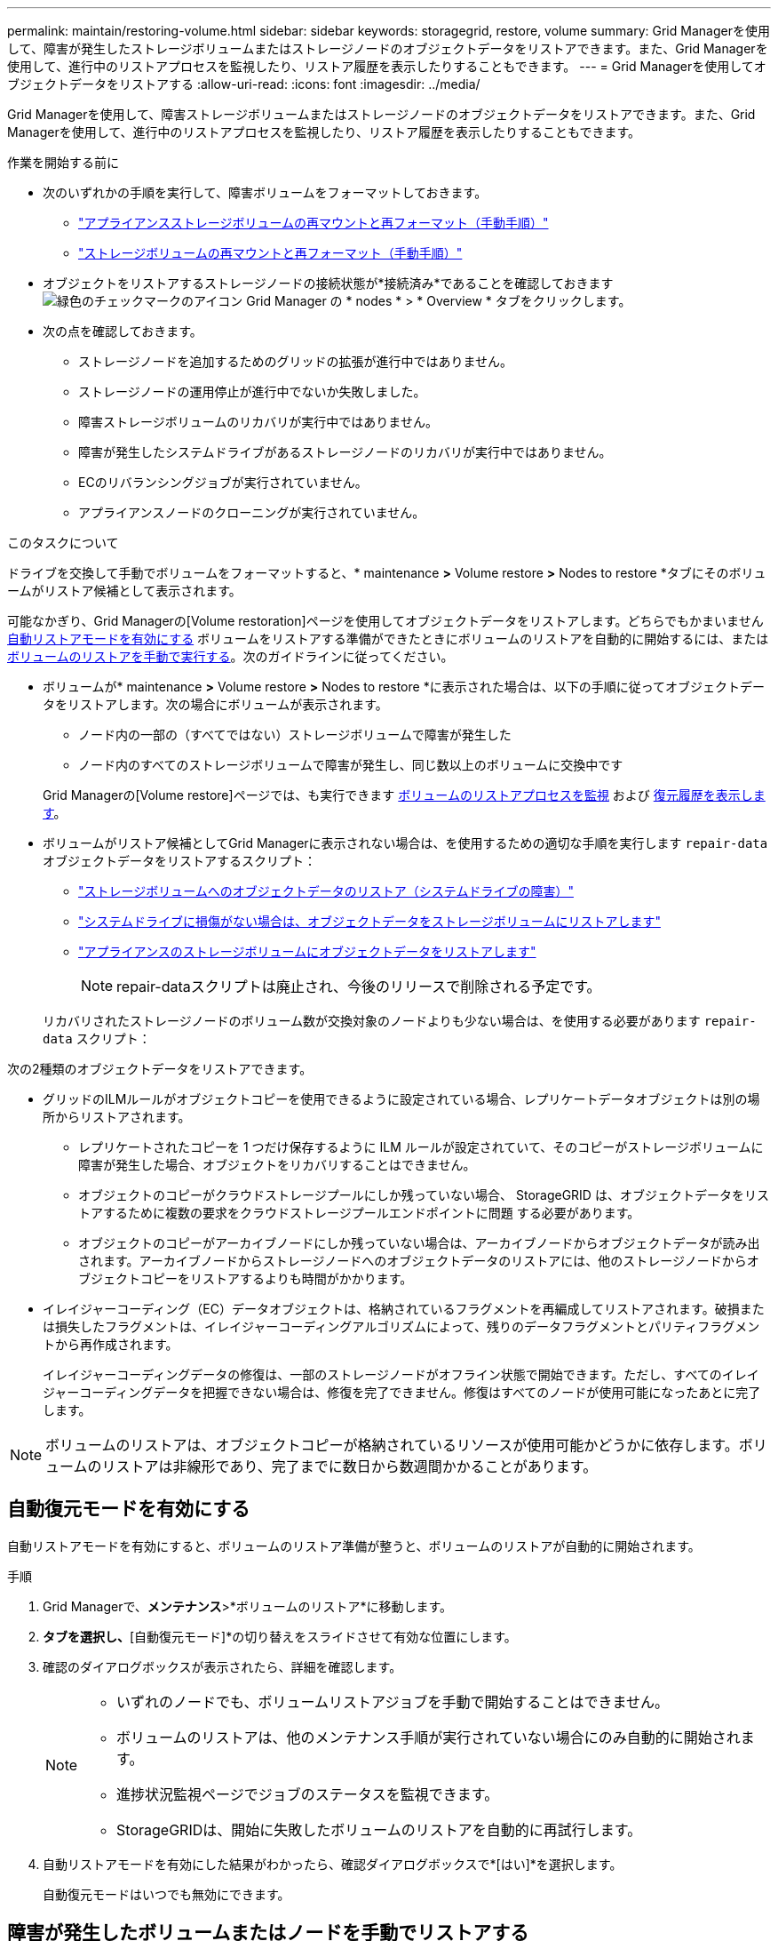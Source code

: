 ---
permalink: maintain/restoring-volume.html 
sidebar: sidebar 
keywords: storagegrid, restore, volume 
summary: Grid Managerを使用して、障害が発生したストレージボリュームまたはストレージノードのオブジェクトデータをリストアできます。また、Grid Managerを使用して、進行中のリストアプロセスを監視したり、リストア履歴を表示したりすることもできます。 
---
= Grid Managerを使用してオブジェクトデータをリストアする
:allow-uri-read: 
:icons: font
:imagesdir: ../media/


[role="lead"]
Grid Managerを使用して、障害ストレージボリュームまたはストレージノードのオブジェクトデータをリストアできます。また、Grid Managerを使用して、進行中のリストアプロセスを監視したり、リストア履歴を表示したりすることもできます。

.作業を開始する前に
* 次のいずれかの手順を実行して、障害ボリュームをフォーマットしておきます。
+
** link:../maintain/remounting-and-reformatting-appliance-storage-volumes.html["アプライアンスストレージボリュームの再マウントと再フォーマット（手動手順）"]
** link:../maintain/remounting-and-reformatting-storage-volumes-manual-steps.html["ストレージボリュームの再マウントと再フォーマット（手動手順）"]


* オブジェクトをリストアするストレージノードの接続状態が*接続済み*であることを確認しておきます image:../media/icon_alert_green_checkmark.png["緑色のチェックマークのアイコン"] Grid Manager の * nodes * > * Overview * タブをクリックします。
* 次の点を確認しておきます。
+
** ストレージノードを追加するためのグリッドの拡張が進行中ではありません。
** ストレージノードの運用停止が進行中でないか失敗しました。
** 障害ストレージボリュームのリカバリが実行中ではありません。
** 障害が発生したシステムドライブがあるストレージノードのリカバリが実行中ではありません。
** ECのリバランシングジョブが実行されていません。
** アプライアンスノードのクローニングが実行されていません。




.このタスクについて
ドライブを交換して手動でボリュームをフォーマットすると、* maintenance *>* Volume restore *>* Nodes to restore *タブにそのボリュームがリストア候補として表示されます。

可能なかぎり、Grid Managerの[Volume restoration]ページを使用してオブジェクトデータをリストアします。どちらでもかまいません <<enable-auto-restore-mode,自動リストアモードを有効にする>> ボリュームをリストアする準備ができたときにボリュームのリストアを自動的に開始するには、または <<manually-restore,ボリュームのリストアを手動で実行する>>。次のガイドラインに従ってください。

* ボリュームが* maintenance *>* Volume restore *>* Nodes to restore *に表示された場合は、以下の手順に従ってオブジェクトデータをリストアします。次の場合にボリュームが表示されます。
+
** ノード内の一部の（すべてではない）ストレージボリュームで障害が発生した
** ノード内のすべてのストレージボリュームで障害が発生し、同じ数以上のボリュームに交換中です


+
Grid Managerの[Volume restore]ページでは、も実行できます <<view-restoration-progress,ボリュームのリストアプロセスを監視>> および <<view-restoration-history,復元履歴を表示します>>。

* ボリュームがリストア候補としてGrid Managerに表示されない場合は、を使用するための適切な手順を実行します `repair-data` オブジェクトデータをリストアするスクリプト：
+
** link:restoring-object-data-to-storage-volume.html["ストレージボリュームへのオブジェクトデータのリストア（システムドライブの障害）"]
** link:restoring-object-data-to-storage-volume-where-system-drive-is-intact.html["システムドライブに損傷がない場合は、オブジェクトデータをストレージボリュームにリストアします"]
** link:restoring-object-data-to-storage-volume-for-appliance.html["アプライアンスのストレージボリュームにオブジェクトデータをリストアします"]
+

NOTE: repair-dataスクリプトは廃止され、今後のリリースで削除される予定です。



+
リカバリされたストレージノードのボリューム数が交換対象のノードよりも少ない場合は、を使用する必要があります `repair-data` スクリプト：



次の2種類のオブジェクトデータをリストアできます。

* グリッドのILMルールがオブジェクトコピーを使用できるように設定されている場合、レプリケートデータオブジェクトは別の場所からリストアされます。
+
** レプリケートされたコピーを 1 つだけ保存するように ILM ルールが設定されていて、そのコピーがストレージボリュームに障害が発生した場合、オブジェクトをリカバリすることはできません。
** オブジェクトのコピーがクラウドストレージプールにしか残っていない場合、 StorageGRID は、オブジェクトデータをリストアするために複数の要求をクラウドストレージプールエンドポイントに問題 する必要があります。
** オブジェクトのコピーがアーカイブノードにしか残っていない場合は、アーカイブノードからオブジェクトデータが読み出されます。アーカイブノードからストレージノードへのオブジェクトデータのリストアには、他のストレージノードからオブジェクトコピーをリストアするよりも時間がかかります。


* イレイジャーコーディング（EC）データオブジェクトは、格納されているフラグメントを再編成してリストアされます。破損または損失したフラグメントは、イレイジャーコーディングアルゴリズムによって、残りのデータフラグメントとパリティフラグメントから再作成されます。
+
イレイジャーコーディングデータの修復は、一部のストレージノードがオフライン状態で開始できます。ただし、すべてのイレイジャーコーディングデータを把握できない場合は、修復を完了できません。修復はすべてのノードが使用可能になったあとに完了します。




NOTE: ボリュームのリストアは、オブジェクトコピーが格納されているリソースが使用可能かどうかに依存します。ボリュームのリストアは非線形であり、完了までに数日から数週間かかることがあります。



== [[enable-auto-restore-mode]]自動復元モードを有効にする

自動リストアモードを有効にすると、ボリュームのリストア準備が整うと、ボリュームのリストアが自動的に開始されます。

.手順
. Grid Managerで、*メンテナンス*>*ボリュームのリストア*に移動します。
. [復元するノード]*タブを選択し、*[自動復元モード]*の切り替えをスライドさせて有効な位置にします。
. 確認のダイアログボックスが表示されたら、詳細を確認します。
+
[NOTE]
====
** いずれのノードでも、ボリュームリストアジョブを手動で開始することはできません。
** ボリュームのリストアは、他のメンテナンス手順が実行されていない場合にのみ自動的に開始されます。
** 進捗状況監視ページでジョブのステータスを監視できます。
** StorageGRIDは、開始に失敗したボリュームのリストアを自動的に再試行します。


====
. 自動リストアモードを有効にした結果がわかったら、確認ダイアログボックスで*[はい]*を選択します。
+
自動復元モードはいつでも無効にできます。





== [[manually-restore]]障害が発生したボリュームまたはノードを手動でリストアする

障害が発生したボリュームまたはノードをリストアする手順は、次のとおりです。

.手順
. Grid Managerで、*メンテナンス*>*ボリュームのリストア*に移動します。
. [復元するノード]*タブを選択し、*[自動復元モード]*の切り替えを無効な位置にスライドさせます。
+
タブの数は、リストアが必要なボリュームを含むノードの数を示します。

. 各ノードを展開して、リストアが必要なボリュームとそのステータスを確認します。
. 各ボリュームのリストアを妨げる問題を修正します。ボリュームステータスとして「Waiting for manual steps」（手動手順を待機しています）を選択すると、問題が表示されます。
. リストアするノードを選択します。すべてのボリュームのステータスが[Ready to restore]になっています。
+
ボリュームは一度に1つのノードに対してのみリストアできます。

+
ノード内の各ボリュームがリストアの準備が完了したことを示す必要があります。

. [リストアの開始]*を選択します。
. 表示される可能性のある警告に対処するか、*[とにかく開始]*を選択して警告を無視し、リストアを開始します。


リストアの開始時に、ノードは*[リストアするノード]*タブから*[リストアの進捗状況]*タブに移動します。

ボリュームのリストアを開始できない場合は、*[リストアするノード]*タブに戻ります。



== [[view-restoration-progres]]リストアの進捗状況を表示します

[リストアの進捗状況]*タブには、ボリュームリストアプロセスのステータスと、リストア対象のノードのボリュームに関する情報が表示されます。

すべてのボリュームのレプリケートオブジェクトとイレイジャーコーディングオブジェクトのデータ修復率は、処理中のすべてのリストアをまとめた平均値です。これには、を使用して開始したリストアも含まれます。 `repair-data` スクリプト：これらのボリューム内のオブジェクトのうち、破損しておらず、リストアを必要としないオブジェクトの割合も表示されます。


NOTE: レプリケートされたデータのリストアは、レプリケートされたコピーが格納されているリソースの可用性に依存します。レプリケートされたデータのリストアはノンリニアで、完了までに数日から数週間かかることがあります。

[Restoration jobs]セクションには、Grid Managerから開始されたボリュームリストアに関する情報が表示されます。

* [Restoration jobs]セクションの数値は、リストア中またはリストア用にキューに登録されているボリュームの数を示します。
* このテーブルには、リストア対象のノード内の各ボリュームに関する情報とその進捗状況が表示されます。
+
** 各ノードの進捗状況には、各ジョブの割合が表示されます。
** [Details]列を展開して、リストアの開始時刻とジョブIDを表示します。


* ボリュームのリストアに失敗した場合：
+
** [ステータス]列には、 `failed (attempting retry)`をクリックすると、自動的に再試行されます。
** 複数のリストアジョブが失敗した場合は、最新のジョブが最初に自動的に再試行されます。
** 再試行が失敗し続けると、* EC repair failure *アラートがトリガーされます。アラートに記載されている手順に従って、問題を解決します。






== [[view-restoration-history]]リストア履歴を表示します

[リストア履歴]*タブには、正常に完了したすべてのボリュームリストアに関する情報が表示されます。


NOTE: サイズはレプリケートオブジェクトには適用されず、イレイジャーコーディング（EC）データオブジェクトを含むリストアの場合にのみ表示されます。
